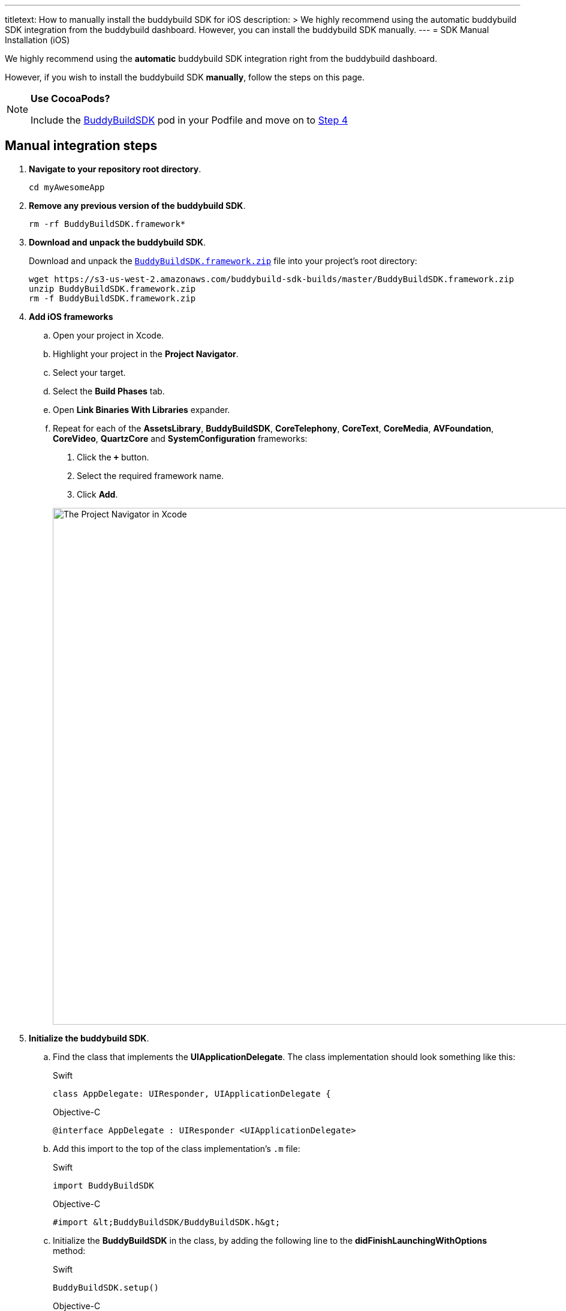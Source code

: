 ---
titletext: How to manually install the buddybuild SDK for iOS
description: >
  We highly recommend using the automatic buddybuild SDK integration
  from the buddybuild dashboard. However, you can install the buddybuild
  SDK manually.
---
= SDK Manual Installation (iOS)

We highly recommend using the **automatic** buddybuild SDK integration
right from the buddybuild dashboard.

However, if you wish to install the buddybuild SDK **manually**, follow
the steps on this page.

[NOTE]
======
**Use CocoaPods?**

Include the link:http://cocoapods.org/pods/BuddyBuildSDK[BuddyBuildSDK]
pod in your Podfile and move on to link:#add-frameworks[Step 4]
======

== Manual integration steps

. **Navigate to your repository root directory**.
+
[[code-samples]]
--
[source,bash]
----
cd myAwesomeApp
----
--

. **Remove any previous version of the buddybuild SDK**.
+
[[code-samples]]
--
[source,bash]
----
rm -rf BuddyBuildSDK.framework*
----
--

. **Download and unpack the buddybuild SDK**.
+
Download and unpack the
link:https://s3-us-west-2.amazonaws.com/buddybuild-sdk-builds/master/BuddyBuildSDK.framework.zip[`BuddyBuildSDK.framework.zip`]
file into your project's root directory:
+
[[code-samples]]
--
[source,bash]
----
wget https://s3-us-west-2.amazonaws.com/buddybuild-sdk-builds/master/BuddyBuildSDK.framework.zip
unzip BuddyBuildSDK.framework.zip
rm -f BuddyBuildSDK.framework.zip
----
--


. [[add-frameworks]] **Add iOS frameworks**
+
****
[loweralpha]
. Open your project in Xcode.
. Highlight your project in the **Project Navigator**.
. Select your target.
. Select the **Build Phases** tab.
. Open **Link Binaries With Libraries** expander.
. Repeat for each of the **AssetsLibrary**, **BuddyBuildSDK**,
  **CoreTelephony**, **CoreText**, **CoreMedia**, **AVFoundation**,
  **CoreVideo**, **QuartzCore** and **SystemConfiguration** frameworks:
+
--
. Click the **`+`** button.
. Select the required framework name.
. Click **Add**.
--
+
image:img/1.png["The Project Navigator in Xcode", 1500, 861]
****

. **Initialize the buddybuild SDK**.
+
****
[loweralpha]
. Find the class that implements the **UIApplicationDelegate**. The
  class implementation should look something like this:
+
[[code-samples]]
--
[source,swift]
.Swift
----
class AppDelegate: UIResponder, UIApplicationDelegate {
----

[source,objectivec]
.Objective-C
----
@interface AppDelegate : UIResponder <UIApplicationDelegate>
----
--

. Add this import to the top of the class implementation's `.m` file:
+
[[code-samples]]
--
[source,swift]
.Swift
----
import BuddyBuildSDK
----

[source,objectivec]
.Objective-C
----
#import &lt;BuddyBuildSDK/BuddyBuildSDK.h&gt;
----
--

. Initialize the **BuddyBuildSDK** in the class, by adding the following
  line to the **didFinishLaunchingWithOptions** method:
+
[[code-samples]]
--
[source,swift]
.Swift
----
BuddyBuildSDK.setup()
----

[source,objectivec]
.Objective-C
----
[BuddyBuildSDK setup];
----
--
****

. **Run your application in Xcode**.

. **Verify that the SDK is installed and working**.
+
In the Xcode output pane you should see the following log line, which
indicates that the buddybuild SDK has been successfully integrated.
+
[[code-samples]]
--
.When running on a physical device
[source,text]
----
2015-10-05 15:34:48.693 myAwesomeApp[25126:526527] BuddybuildSDK : Successfully integrated. Feedback tool, crash reporting and other features are disabled for local builds. Please build with https://dashboard.buddybuild.com to enable.
----

.When running in a simulator
[source,text]
----
2015-10-05 15:33:24.562 myAwesomeApp[25126:526527] BuddybuildSDK : Disabled in the simulator
----
--

. **Commit the change and push to your repo**.
+
[[code-samples]]
--
[source,bash]
----
git add --all
git commit -m 'Adding buddybuild SDK'
git push
----
--

That's it! Your code push will be picked up by buddybuild. Subsequent
builds of your App will now have the SDK integrated!
